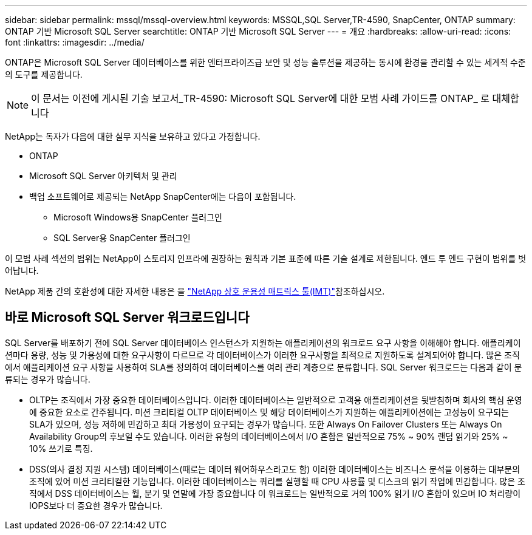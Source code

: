 ---
sidebar: sidebar 
permalink: mssql/mssql-overview.html 
keywords: MSSQL,SQL Server,TR-4590, SnapCenter, ONTAP 
summary: ONTAP 기반 Microsoft SQL Server 
searchtitle: ONTAP 기반 Microsoft SQL Server 
---
= 개요
:hardbreaks:
:allow-uri-read: 
:icons: font
:linkattrs: 
:imagesdir: ../media/


[role="lead"]
ONTAP은 Microsoft SQL Server 데이터베이스를 위한 엔터프라이즈급 보안 및 성능 솔루션을 제공하는 동시에 환경을 관리할 수 있는 세계적 수준의 도구를 제공합니다.


NOTE: 이 문서는 이전에 게시된 기술 보고서_TR-4590: Microsoft SQL Server에 대한 모범 사례 가이드를 ONTAP_ 로 대체합니다

NetApp는 독자가 다음에 대한 실무 지식을 보유하고 있다고 가정합니다.

* ONTAP
* Microsoft SQL Server 아키텍처 및 관리
* 백업 소프트웨어로 제공되는 NetApp SnapCenter에는 다음이 포함됩니다.
+
** Microsoft Windows용 SnapCenter 플러그인
** SQL Server용 SnapCenter 플러그인




이 모범 사례 섹션의 범위는 NetApp이 스토리지 인프라에 권장하는 원칙과 기본 표준에 따른 기술 설계로 제한됩니다. 엔드 투 엔드 구현이 범위를 벗어납니다.

NetApp 제품 간의 호환성에 대한 자세한 내용은 을 link:https://mysupport.netapp.com/matrix/["NetApp 상호 운용성 매트릭스 툴(IMT)"^]참조하십시오.



== 바로 Microsoft SQL Server 워크로드입니다

SQL Server를 배포하기 전에 SQL Server 데이터베이스 인스턴스가 지원하는 애플리케이션의 워크로드 요구 사항을 이해해야 합니다. 애플리케이션마다 용량, 성능 및 가용성에 대한 요구사항이 다르므로 각 데이터베이스가 이러한 요구사항을 최적으로 지원하도록 설계되어야 합니다. 많은 조직에서 애플리케이션 요구 사항을 사용하여 SLA를 정의하여 데이터베이스를 여러 관리 계층으로 분류합니다. SQL Server 워크로드는 다음과 같이 분류되는 경우가 많습니다.

* OLTP는 조직에서 가장 중요한 데이터베이스입니다. 이러한 데이터베이스는 일반적으로 고객용 애플리케이션을 뒷받침하며 회사의 핵심 운영에 중요한 요소로 간주됩니다. 미션 크리티컬 OLTP 데이터베이스 및 해당 데이터베이스가 지원하는 애플리케이션에는 고성능이 요구되는 SLA가 있으며, 성능 저하에 민감하고 최대 가용성이 요구되는 경우가 많습니다. 또한 Always On Failover Clusters 또는 Always On Availability Group의 후보일 수도 있습니다. 이러한 유형의 데이터베이스에서 I/O 혼합은 일반적으로 75% ~ 90% 랜덤 읽기와 25% ~ 10% 쓰기로 특징.
* DSS(의사 결정 지원 시스템) 데이터베이스(때로는 데이터 웨어하우스라고도 함) 이러한 데이터베이스는 비즈니스 분석을 이용하는 대부분의 조직에 있어 미션 크리티컬한 기능입니다. 이러한 데이터베이스는 쿼리를 실행할 때 CPU 사용률 및 디스크의 읽기 작업에 민감합니다. 많은 조직에서 DSS 데이터베이스는 월, 분기 및 연말에 가장 중요합니다 이 워크로드는 일반적으로 거의 100% 읽기 I/O 혼합이 있으며 IO 처리량이 IOPS보다 더 중요한 경우가 많습니다.

